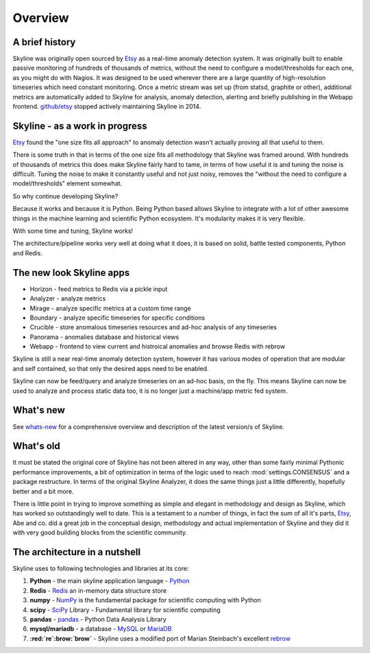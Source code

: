 .. role:: skyblue
.. role:: red
.. role:: brow

Overview
========

A brief history
---------------

Skyline was originally open sourced by `Etsy`_ as a real-time anomaly detection
system. It was originally built to enable passive monitoring of hundreds of
thousands of metrics, without the need to configure a model/thresholds for each
one, as you might do with Nagios.  It was designed to be used wherever there are
a large quantity of high-resolution timeseries which need constant monitoring.
Once a metric stream was set up (from statsd, graphite or other), additional
metrics are automatically added to Skyline for analysis, anomaly detection,
alerting and briefly publishing in the Webapp frontend.  `github/etsy`_ stopped
actively maintaining Skyline in 2014.

Skyline - as a work in progress
-------------------------------

`Etsy`_ found the "one size fits all approach" to anomaly detection wasn't
actually proving all that useful to them.

There is some truth in that in terms of the one size fits all methodology that
Skyline was framed around.  With hundreds of thousands of metrics this does make
Skyline fairly hard to tame, in terms of how useful it is and tuning the noise
is difficult.  Tuning the noise to make it constantly useful and not just noisy,
removes the "without the need to configure a model/thresholds" element somewhat.

So why continue developing Skyline?

Because it works and because it is Python.  Being Python based allows Skyline to
integrate with a lot of other awesome things in the machine learning and
scientific Python ecosystem.  It's modularity makes it is very flexible.

With some time and tuning, Skyline works!

The architecture/pipeline works very well at doing what it does, it is based on
solid, battle tested components, Python and Redis.

The new look Skyline apps
-------------------------

* Horizon - feed metrics to Redis via a pickle input
* Analyzer - analyze metrics
* Mirage - analyze specific metrics at a custom time range
* Boundary - analyze specific timeseries for specific conditions
* Crucible - store anomalous timeseries resources and ad-hoc analysis of any
  timeseries
* Panorama - anomalies database and historical views
* Webapp - frontend to view current and histroical anomalies and browse Redis
  with :red:`re`:brow:`brow`

Skyline is still a near real-time anomaly detection system, however it has
various modes of operation that are modular and self contained, so that only the
desired apps need to be enabled.

Skyline can now be feed/query and analyze timeseries on an ad-hoc basis, on the
fly.  This means Skyline can now be used to analyze and process static data too,
it is no longer just a machine/app metric fed system.

What's new
----------

See `whats-new <whats-new.html>`__ for a comprehensive overview and description
of the latest version/s of Skyline.

What's old
----------

It must be stated the original core of Skyline has not been altered in any way,
other than some fairly minimal Pythonic performance improvements, a bit of
optimization in terms of the logic used to reach :mod:`settings.CONSENSUS` and a
package restructure.  In terms of the original Skyline Analyzer, it does the
same things just a little differently, hopefully better and a bit more.

There is little point in trying to improve something as simple and elegant in
methodology and design as Skyline, which has worked so outstandingly well to
date.  This is a testament to a number of things, in fact the sum of all it's
parts, `Etsy`_, Abe and co. did a great job in the conceptual design,
methodology and actual implementation of Skyline and they did it with very good
building blocks from the scientific community.

The architecture in a nutshell
------------------------------
Skyline uses to following technologies and libraries at its core:

1. **Python** - the main skyline application language - `Python`_
2. **Redis** - `Redis`_ an in-memory data structure store
3. **numpy** - `NumPy`_ is the fundamental package for scientific computing with Python
4. **scipy** - `SciPy`_ Library - Fundamental library for scientific computing
5. **pandas** - `pandas`_ - Python Data Analysis Library
6. **mysql/mariadb** - a database - `MySQL`_ or `MariaDB`_
7. **:red:`re`:brow:`brow`** - Skyline uses a modified port of Marian
   Steinbach's excellent `rebrow`_

.. _Etsy: https://www.etsy.com/
.. _github/etsy: https://github.com/etsy/skyline
.. _whats-new: ../html/whats-new.html
.. _Python: https://www.python.org/
.. _Redis: http://Redis.io/
.. _NumPy: http://www.numpy.org/
.. _SciPy: http://scipy.org/
.. _pandas: http://pandas.pydata.org/
.. _MySQL: https://www.mysql.com/
.. _rebrow: https://github.com/marians/rebrow
.. _MariaDB: https://mariadb.org/

